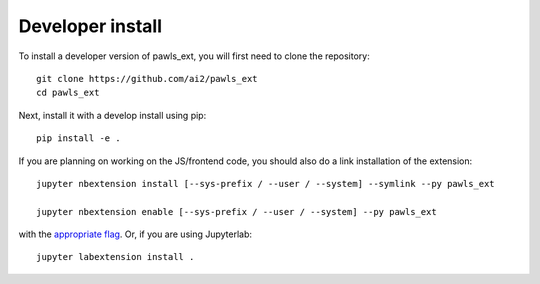 
Developer install
=================


To install a developer version of pawls_ext, you will first need to clone
the repository::

    git clone https://github.com/ai2/pawls_ext
    cd pawls_ext

Next, install it with a develop install using pip::

    pip install -e .


If you are planning on working on the JS/frontend code, you should also do
a link installation of the extension::

    jupyter nbextension install [--sys-prefix / --user / --system] --symlink --py pawls_ext

    jupyter nbextension enable [--sys-prefix / --user / --system] --py pawls_ext

with the `appropriate flag`_. Or, if you are using Jupyterlab::

    jupyter labextension install .


.. links

.. _`appropriate flag`: https://jupyter-notebook.readthedocs.io/en/stable/extending/frontend_extensions.html#installing-and-enabling-extensions
